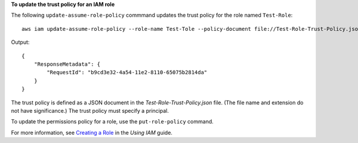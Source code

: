 **To update the trust policy for an IAM role**

The following ``update-assume-role-policy`` commmand updates the trust policy for the role named ``Test-Role``::

  aws iam update-assume-role-policy --role-name Test-Tole --policy-document file://Test-Role-Trust-Policy.json

Output::

  {
      "ResponseMetadata": {
          "RequestId": "b9cd3e32-4a54-11e2-8110-65075b2814da"
      }
  }    
 
The trust policy is defined as a JSON document in the *Test-Role-Trust-Policy.json* file. (The file name and extension do not have significance.) The trust policy must specify a principal.

To update the permissions policy for a role, use the ``put-role-policy`` command.

For more information, see `Creating a Role`_ in the *Using IAM* guide.

.. _Creating a Role: http://docs.aws.amazon.com/IAM/latest/UserGuide/creating-role.html



